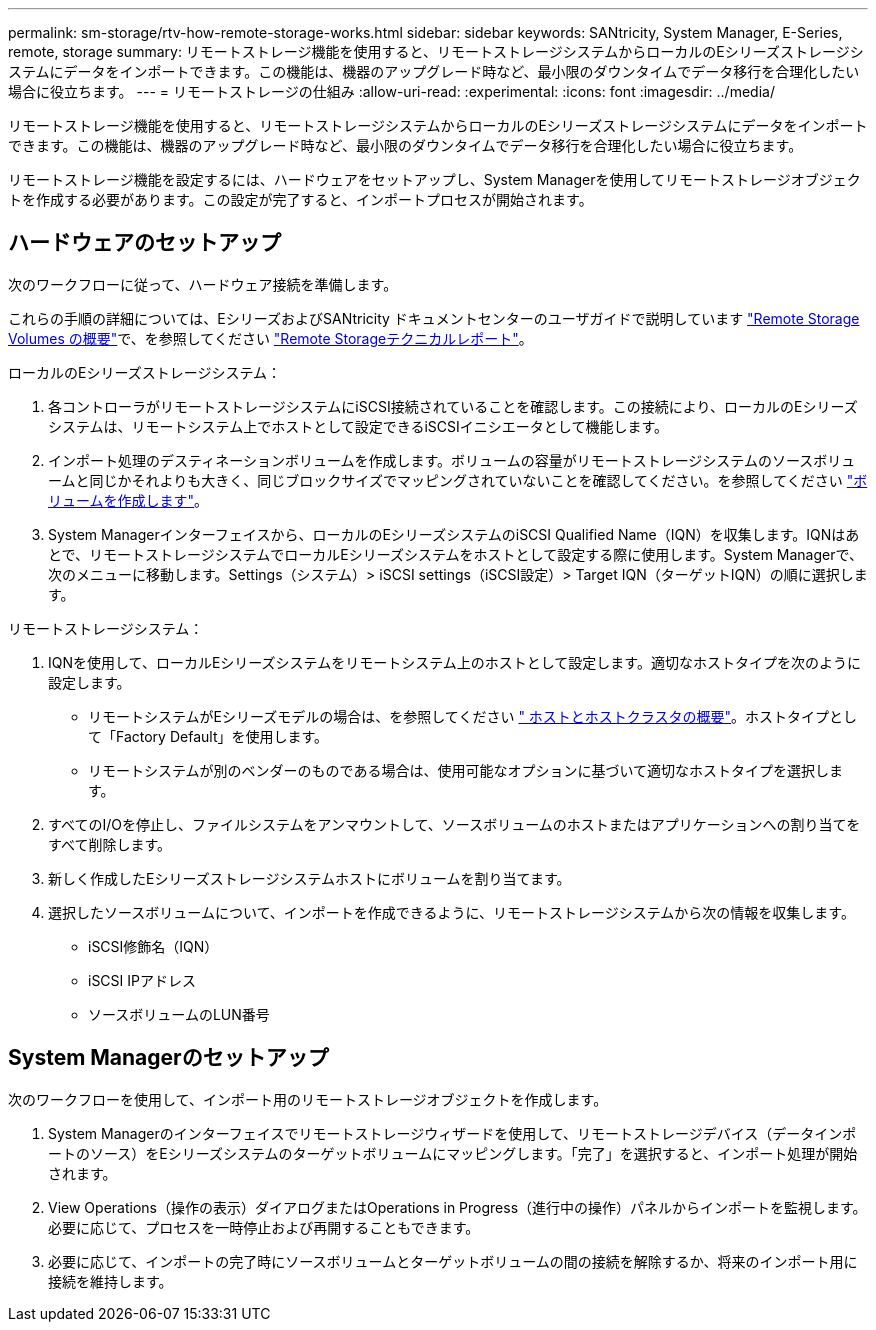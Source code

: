 ---
permalink: sm-storage/rtv-how-remote-storage-works.html 
sidebar: sidebar 
keywords: SANtricity, System Manager, E-Series, remote, storage 
summary: リモートストレージ機能を使用すると、リモートストレージシステムからローカルのEシリーズストレージシステムにデータをインポートできます。この機能は、機器のアップグレード時など、最小限のダウンタイムでデータ移行を合理化したい場合に役立ちます。 
---
= リモートストレージの仕組み
:allow-uri-read: 
:experimental: 
:icons: font
:imagesdir: ../media/


[role="lead"]
リモートストレージ機能を使用すると、リモートストレージシステムからローカルのEシリーズストレージシステムにデータをインポートできます。この機能は、機器のアップグレード時など、最小限のダウンタイムでデータ移行を合理化したい場合に役立ちます。

リモートストレージ機能を設定するには、ハードウェアをセットアップし、System Managerを使用してリモートストレージオブジェクトを作成する必要があります。この設定が完了すると、インポートプロセスが開始されます。



== ハードウェアのセットアップ

次のワークフローに従って、ハードウェア接続を準備します。

これらの手順の詳細については、EシリーズおよびSANtricity ドキュメントセンターのユーザガイドで説明しています https://docs.netapp.com/us-en/e-series/remote-storage-volumes/index.html["Remote Storage Volumes の概要"^]で、を参照してください https://www.netapp.com/pdf.html?item=/media/28697-tr-4893-deploy.pdf["Remote Storageテクニカルレポート"^]。

ローカルのEシリーズストレージシステム：

. 各コントローラがリモートストレージシステムにiSCSI接続されていることを確認します。この接続により、ローカルのEシリーズシステムは、リモートシステム上でホストとして設定できるiSCSIイニシエータとして機能します。
. インポート処理のデスティネーションボリュームを作成します。ボリュームの容量がリモートストレージシステムのソースボリュームと同じかそれよりも大きく、同じブロックサイズでマッピングされていないことを確認してください。を参照してください link:create-volumes.html["ボリュームを作成します"]。
. System Managerインターフェイスから、ローカルのEシリーズシステムのiSCSI Qualified Name（IQN）を収集します。IQNはあとで、リモートストレージシステムでローカルEシリーズシステムをホストとして設定する際に使用します。System Managerで、次のメニューに移動します。Settings（システム）> iSCSI settings（iSCSI設定）> Target IQN（ターゲットIQN）の順に選択します。


リモートストレージシステム：

. IQNを使用して、ローカルEシリーズシステムをリモートシステム上のホストとして設定します。適切なホストタイプを次のように設定します。
+
** リモートシステムがEシリーズモデルの場合は、を参照してください link:overview-hosts.html[" ホストとホストクラスタの概要"]。ホストタイプとして「Factory Default」を使用します。
** リモートシステムが別のベンダーのものである場合は、使用可能なオプションに基づいて適切なホストタイプを選択します。


. すべてのI/Oを停止し、ファイルシステムをアンマウントして、ソースボリュームのホストまたはアプリケーションへの割り当てをすべて削除します。
. 新しく作成したEシリーズストレージシステムホストにボリュームを割り当てます。
. 選択したソースボリュームについて、インポートを作成できるように、リモートストレージシステムから次の情報を収集します。
+
** iSCSI修飾名（IQN）
** iSCSI IPアドレス
** ソースボリュームのLUN番号






== System Managerのセットアップ

次のワークフローを使用して、インポート用のリモートストレージオブジェクトを作成します。

. System Managerのインターフェイスでリモートストレージウィザードを使用して、リモートストレージデバイス（データインポートのソース）をEシリーズシステムのターゲットボリュームにマッピングします。「完了」を選択すると、インポート処理が開始されます。
. View Operations（操作の表示）ダイアログまたはOperations in Progress（進行中の操作）パネルからインポートを監視します。必要に応じて、プロセスを一時停止および再開することもできます。
. 必要に応じて、インポートの完了時にソースボリュームとターゲットボリュームの間の接続を解除するか、将来のインポート用に接続を維持します。

